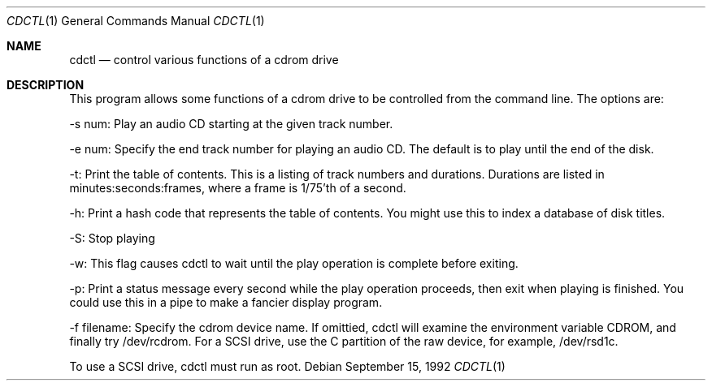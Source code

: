 .Dd September 15, 1992
.Dt CDCTL 1
.Os
.Sh NAME
.Nm cdctl
.Nd control various functions of a cdrom drive
.Sh DESCRIPTION
This program allows some functions of a cdrom drive to be controlled
from the command line.  The options are:
.Pp
-s num: Play an audio CD starting at the given track number.
.Pp
-e num: Specify the end track number for playing an audio CD.  The
default is to play until the end of the disk.
.Pp
-t: Print the table of contents.  This is a listing of track numbers
and durations.  Durations are listed in minutes:seconds:frames, where
a frame is 1/75'th of a second.
.Pp
-h: Print a hash code that represents the table of contents.  You
might use this to index a database of disk titles.
.Pp
-S: Stop playing
.Pp
-w: This flag causes cdctl to wait until the play operation is
complete before exiting.
.Pp
-p: Print a status message every second while the play operation
proceeds, then exit when playing is finished.  You could use this in a
pipe to make a fancier display program.
.Pp
-f filename: Specify the cdrom device name.  If omittied, cdctl will
examine the environment variable CDROM, and finally try /dev/rcdrom.
For a SCSI drive, use the C partition of the raw device, for example,
/dev/rsd1c.
.Pp
To use a SCSI drive, cdctl must run as root.

